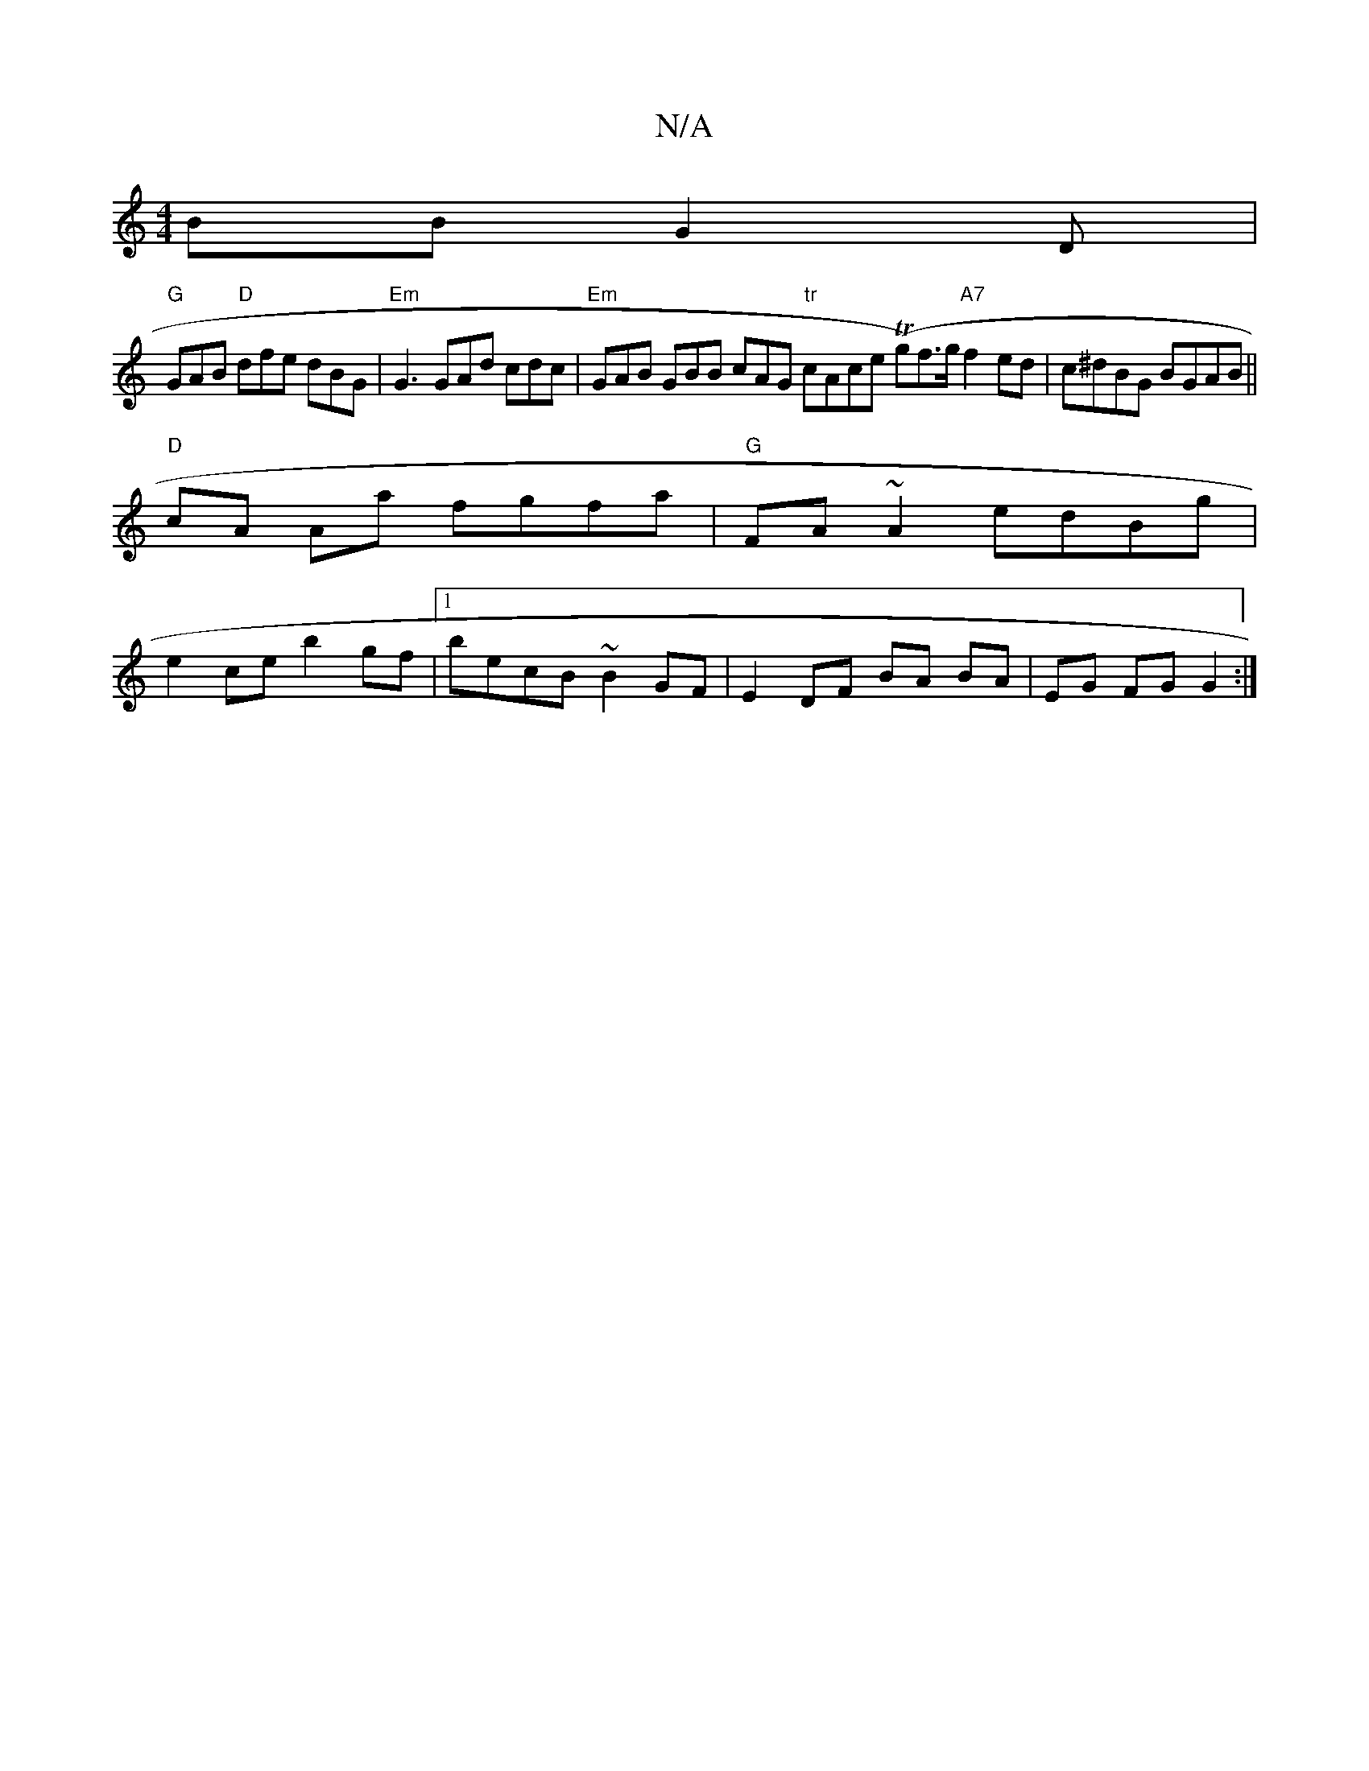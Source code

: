 X:1
T:N/A
M:4/4
R:N/A
K:Cmajor
BB G2 D |
"G" GAB "D"dfe dBG | "Em" G3 GAd cdc|"Em"GAB GBB cAG "tr"cAce (Tg)f>g "A7" f2 ed | c^dBG BGAB ||
"D" cA Aa fgfa | "G" FA~A2 edBg |
e2 ce b2 gf |1 becB ~B2 GF | E2 DF BA BA | EG FG G2 :|

|: 